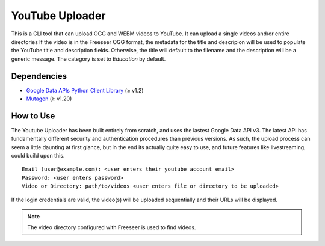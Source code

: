 YouTube Uploader
================

This is a CLI tool that can upload OGG and WEBM videos to YouTube.
It can upload a single videos and/or entire directories
If the video is in the Freeseer OGG format, the metadata for the title and
descripion will be used to populate the YouTube title and description fields.
Otherwise, the title will default to the filename and the description will be a generic message.
The category is set to *Education* by default.

Dependencies
------------

* `Google Data APIs Python Client Library <https://code.google.com/p/google-api-python-client/downloads/list>`_ (≥ v1.2)
* `Mutagen <http://code.google.com/p/mutagen/downloads/list>`_ (≥ v1.20)

How to Use
----------

The Youtube Uploader has been built entirely from scratch, and uses the lastest Google Data API v3.
The latest API has fundamentally different security and authentication procedures than previous versions.
As such, the upload process can seem a little daunting at first glance, but in the end its actually quite easy to use,
and future features like livestreaming, could build upon this.
::

  
  Email (user@example.com): <user enters their youtube account email>
  Password: <user enters password>
  Video or Directory: path/to/videos <user enters file or directory to be uploaded>

If the login credentials are valid, the video(s) will be uploaded sequentially
and their URLs will be displayed. 

.. note:: The video directory configured with Freeseer is used to find videos.
